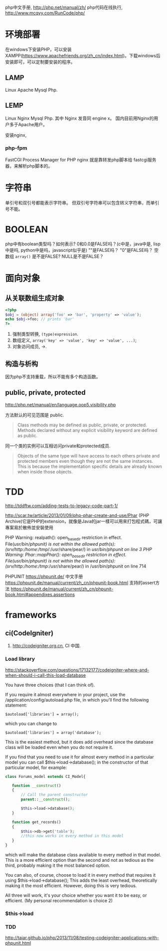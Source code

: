 
php中文手册, http://php.net/manual/zh/
php代码在线执行, http://www.mcqyy.com/RunCode/php/

* 环境部署
在windows下安装PHP，可以安装XAMPP(https://www.apachefriends.org/zh_cn/index.html)。下载windows后安装即可，可以定制要安装的程序。

** LAMP
Linux Apache Mysql Php.
** LEMP
Linux Nginx Mysql Php. 其中 Nginx 发音同 engine x。
国内目前用Nginx的用户多于Apache用户。

安装nginx,

*** php-fpm

FastCGI Process Manager for PHP
nginx 就是靠转发php脚本给 fastcgi服务器，来解析php脚本的。

* 字符串
单引号和双引号都能表示字符串。
但双引号字符串可以包含转义字符串，而单引号不能。

* BOOLEAN
php中有boolean类型吗？如何表示?
0和0.0是FALSE吗？(c中是，java中是, lisp中是吗, python中是吗，javascript似乎是)
""是FALSE吗？
"0"是FALSE吗？
空数组 =array()= 是不是FALSE?
NULL是不是FALSE？

* 面向对象
** 从关联数组生成对象
#+BEGIN_SRC php
<?php
$obj = (object) array('foo' => 'bar', 'property' => 'value');
echo $obj->foo; // prints 'bar'
?>
#+END_SRC

1. 强制类型转换, =(type)expression=.
2. 数组定义, ~array('key' => 'value', 'key' => 'value', ...)~;
3. 对象访问成员, ->.

** 构造与析构
因为php不支持重载，所以不能有多个构造函数。

** public, private, protected
http://php.net/manual/en/language.oop5.visibility.php

方法默认的可见范围是 public.
#+BEGIN_QUOTE
Class methods may be defined as public, private, or protected. Methods declared without any explicit visibility keyword are defined as public.
#+END_QUOTE

同一个类的实例可以互相访问private和protected成员.
#+BEGIN_QUOTE
Objects of the same type will have access to each others private and protected members even though they are not the same instances. This is because the implementation specific details are already known when inside those objects.
#+END_QUOTE

* TDD
http://tddftw.com/adding-tests-to-legacy-code-part-1/

http://scar.tw/article/2013/01/09/php-phar-create-and-use/Phar
(PHP Archive)它是PHP的extension，就像是Java的jar一樣可以用來打包程式碼，可讓專案易於散佈並安裝使用

PHP Warning:  realpath(): open_basedir restriction in effect. File(/usr/bin/phpunit) is not within the allowed path(s): (/srv/http/:/home/:/tmp/:/usr/share/pear/) in /usr/bin/phpunit on line 3
PHP Warning:  Phar::mapPhar(): open_basedir restriction in effect. File(/usr/bin/phpunit) is not within the allowed path(s): (/srv/http/:/home/:/tmp/:/usr/share/pear/) in /usr/bin/phpunit on line 714

PHPUNIT https://phpunit.de/
中文手册 https://phpunit.de/manual/current/zh_cn/phpunit-book.html
支持的assert方法 https://phpunit.de/manual/current/zh_cn/phpunit-book.html#appendixes.assertions
* frameworks
** ci(CodeIgniter)
1. http://codeigniter.org.cn, CI 中国.
*** Load library
http://stackoverflow.com/questions/17132177/codeigniter-where-and-when-should-i-call-this-load-database

You have three choices (that I can think of).

If you require it almost everywhere in your project, use the /application/config/autoload.php file, in which you'll find the following statement:

: $autoload['libraries'] = array();
which you can change to

: $autoload['libraries'] = array('database');

This is the easiest method, but it does add overhead since the database class will be loaded even when you do not require it.

If you find that you need to use it for almost every method in a particular model you can call $this->load->database(); in the constructor of that particular model, for example:

#+BEGIN_SRC php
class Forums_model extends CI_Model{

   function __construct()
   {
       // Call the parent constructor
       parent::__construct();

       $this->load->database();
   }

   function get_records()
   {
       $this->db->get('table');
       //this now works in every method in this model
   }
}
#+END_SRC

which will make the database class available to every method in that model. This is a more efficient option than the second and not as tedious as the third, probably making it the most balanced option.

You can also, of course, choose to load it in every method that requires it using $this->load->database(); This adds the least overhead, theoretically making it the most efficient. However, doing this is very tedious.

All three will work, it's your choice whether you want it to be easy, or efficient. (My personal recommendation is choice 2)

*** $this->load
*** TDD
http://taiar.github.io/php/2013/11/08/testing-codeigniter-applications-with-phpunit.html
